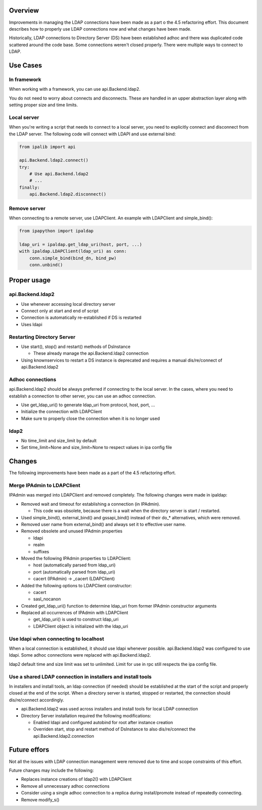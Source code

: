 Overview
--------

Improvements in managing the LDAP connections have been made as a part o
the 4.5 refactoring effort. This document describes how to properly use
LDAP connections now and what changes have been made.

Historically, LDAP connections to Directory Server (DS) have been
established adhoc and there was duplicated code scattered around the
code base. Some connections weren't closed properly. There were multiple
ways to connect to LDAP.

.. _use_cases:

Use Cases
---------

.. _in_framework:

In framework
~~~~~~~~~~~~

When working with a framework, you can use api.Backend.ldap2.

You do not need to worry about connects and disconnects. These are
handled in an upper abstraction layer along with setting proper size and
time limits.

.. _local_server:

Local server
~~~~~~~~~~~~

When you're writing a script that needs to connect to a local server,
you need to explicitly connect and disconnect from the LDAP server. The
following code will connect with LDAPI and use external bind:

.. code:: python

   from ipalib import api

   api.Backend.ldap2.connect()
   try:
       # Use api.Backend.ldap2
       # ...
   finally:
       api.Backend.ldap2.disconnect()

.. _remove_server:

Remove server
~~~~~~~~~~~~~

When connecting to a remote server, use LDAPClient. An example with
LDAPClient and simple_bind():

.. code:: python

   from ipapython import ipaldap

   ldap_uri = ipaldap.get_ldap_uri(host, port, ...)
   with ipaldap.LDAPClient(ldap_uri) as conn:
       conn.simple_bind(bind_dn, bind_pw)
       conn.unbind()

.. _proper_usage:

Proper usage
------------

api.Backend.ldap2
~~~~~~~~~~~~~~~~~

-  Use whenever accessing local directory server
-  Connect only at start and end of script
-  Connection is automatically re-established if DS is restarted
-  Uses ldapi

.. _restarting_directory_server:

Restarting Directory Server
~~~~~~~~~~~~~~~~~~~~~~~~~~~

-  Use start(), stop() and restart() methods of DsInstance

   -  These already manage the api.Backend.ldap2 connection

-  Using knownservices to restart a DS instance is deprecated and
   requires a manual dis/re/connect of api.Backend.ldap2

.. _adhoc_connections:

Adhoc connections
~~~~~~~~~~~~~~~~~

api.Backend.ldap2 should be always preferred if connecting to the local
server. In the cases, where you need to establish a connection to other
server, you can use an adhoc connection.

-  Use get_ldap_uri() to generate ldap_uri from protocol, host, port,
   ...
-  Initialize the connection with LDAPClient
-  Make sure to properly close the connection when it is no longer used

ldap2
~~~~~

-  No time_limit and size_limit by default
-  Set time_limit=None and size_limit=None to respect values in ipa
   config file

Changes
-------

The following improvements have been made as a part of the 4.5
refactoring effort.

.. _merge_ipadmin_to_ldapclient:

Merge IPAdmin to LDAPClient
~~~~~~~~~~~~~~~~~~~~~~~~~~~

IPAdmin was merged into LDAPClient and removed completely. The following
changes were made in ipaldap:

-  Removed wait and timeout for establishing a connection (in IPAdmin).

   -  This code was obsolete, because there is a wait when the directory
      server is start / restarted.

-  Used simple_bind(), external_bind() and gssapi_bind() instead of
   their do_\* alternatives, which were removed.
-  Removed user name from external_bind() and always set it to effective
   user name.
-  Removed obsolete and unused IPAdmin properties

   -  ldapi
   -  realm
   -  suffixes

-  Moved the following IPAdmin properties to LDAPClient:

   -  host (automatically parsed from ldap_uri)
   -  port (automatically parsed from ldap_uri)
   -  cacert (IPAdmin) -> \_cacert (LDAPClient)

-  Added the following options to LDAPClient constructor:

   -  cacert
   -  sasl_nocanon

-  Created get_ldap_uri() function to determine ldap_uri from former
   IPAdmin constructor arguments
-  Replaced all occurrences of IPAdmin with LDAPClient

   -  get_ldap_uri() is used to construct ldap_uri
   -  LDAPClient object is initialized with the ldap_uri

.. _use_ldapi_when_connecting_to_localhost:

Use ldapi when connecting to localhost
~~~~~~~~~~~~~~~~~~~~~~~~~~~~~~~~~~~~~~

When a local connection is established, it should use ldapi whenever
possible. api.Backend.ldap2 was configured to use ldapi. Some adhoc
connections were replaced with api.Backend.ldap2.

ldap2 default time and size limit was set to unlimited. Limit for use in
rpc still respects the ipa config file.

.. _use_a_shared_ldap_connection_in_installers_and_install_tools:

Use a shared LDAP connection in installers and install tools
~~~~~~~~~~~~~~~~~~~~~~~~~~~~~~~~~~~~~~~~~~~~~~~~~~~~~~~~~~~~

In installers and install tools, an ldap connection (if needed) should
be established at the start of the script and properly closed at the end
of the script. When a directory server is started, stopped or restarted,
the connection should dis/re/connect accordingly.

-  api.Backend.ldap2 was used across installers and install tools for
   local LDAP connection
-  Directory Server installation required the following modifications:

   -  Enabled ldapi and configured autobind for root after instance
      creation
   -  Overriden start, stop and restart method of DsInstance to also
      dis/re/connect the api.Backend.ldap2.connection

.. _future_effors:

Future effors
-------------

Not all the issues with LDAP connection management were removed due to
time and scope constraints of this effort.

Future changes may include the following:

-  Replaces instance creations of ldap2() with LDAPClient
-  Remove all unnecessary adhoc connections
-  Consider using a single adhoc connection to a replica during
   install/promote instead of repeatedly connecting.
-  Remove modify_s()
